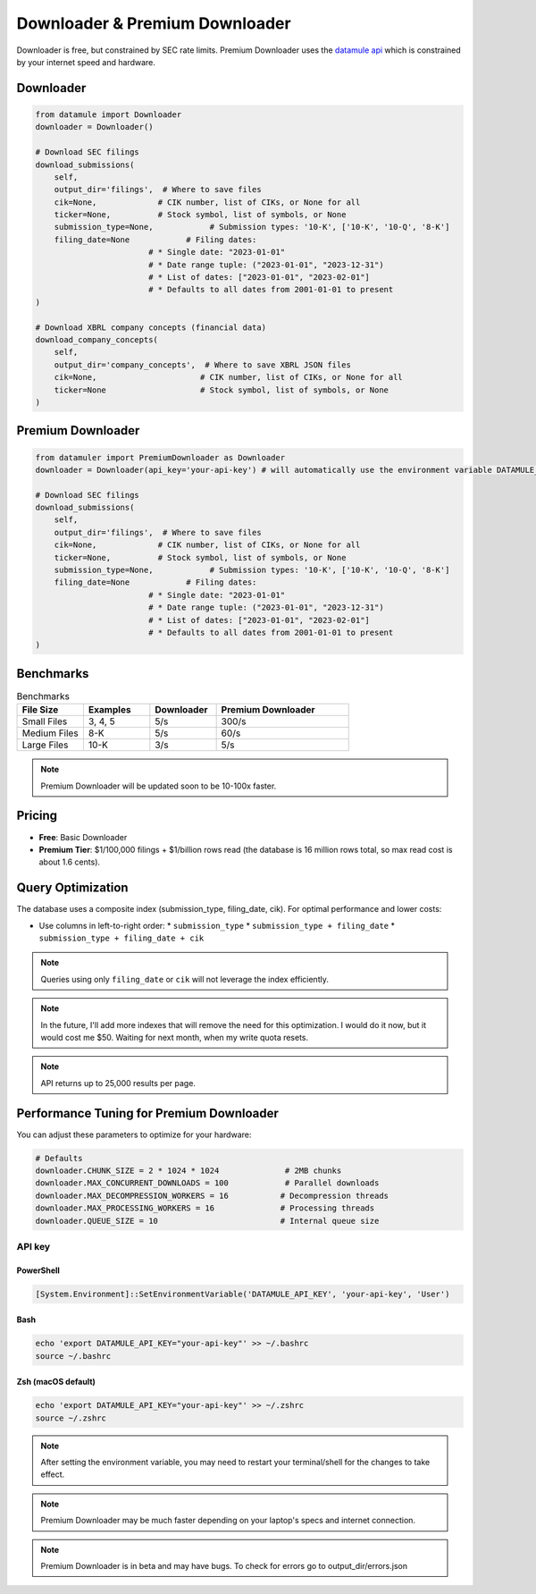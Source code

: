 Downloader & Premium Downloader
===============================

Downloader is free, but constrained by SEC rate limits. Premium Downloader uses the `datamule api <https://datamule.xyz/products>`_ which is constrained by your internet speed and hardware.

Downloader
----------
.. code-block:: python
    
    from datamule import Downloader
    downloader = Downloader()

    # Download SEC filings
    download_submissions(
        self,
        output_dir='filings',  # Where to save files
        cik=None,             # CIK number, list of CIKs, or None for all
        ticker=None,          # Stock symbol, list of symbols, or None
        submission_type=None,            # Submission types: '10-K', ['10-K', '10-Q', '8-K']
        filing_date=None            # Filing dates:
                            # * Single date: "2023-01-01"
                            # * Date range tuple: ("2023-01-01", "2023-12-31")
                            # * List of dates: ["2023-01-01", "2023-02-01"]
                            # * Defaults to all dates from 2001-01-01 to present
    )

    # Download XBRL company concepts (financial data)
    download_company_concepts(
        self,
        output_dir='company_concepts',  # Where to save XBRL JSON files
        cik=None,                      # CIK number, list of CIKs, or None for all
        ticker=None                    # Stock symbol, list of symbols, or None
    )

Premium Downloader
----------------
.. code-block:: python

    from datamuler import PremiumDownloader as Downloader
    downloader = Downloader(api_key='your-api-key') # will automatically use the environment variable DATAMULE_API_KEY

    # Download SEC filings
    download_submissions(
        self,
        output_dir='filings',  # Where to save files
        cik=None,             # CIK number, list of CIKs, or None for all
        ticker=None,          # Stock symbol, list of symbols, or None
        submission_type=None,            # Submission types: '10-K', ['10-K', '10-Q', '8-K']
        filing_date=None            # Filing dates:
                            # * Single date: "2023-01-01"
                            # * Date range tuple: ("2023-01-01", "2023-12-31")
                            # * List of dates: ["2023-01-01", "2023-02-01"]
                            # * Defaults to all dates from 2001-01-01 to present
    )


Benchmarks
----------

.. list-table:: Benchmarks
   :widths: 20 20 20 40
   :header-rows: 1

   * - File Size
     - Examples
     - Downloader
     - Premium Downloader
   * - Small Files
     - 3, 4, 5
     - 5/s
     - 300/s
   * - Medium Files
     - 8-K
     - 5/s
     - 60/s
   * - Large Files
     - 10-K
     - 3/s
     - 5/s

.. note::
    Premium Downloader will be updated soon to be 10-100x faster.


Pricing
-------

* **Free**: Basic Downloader
* **Premium Tier**: $1/100,000 filings + $1/billion rows read (the database is 16 million rows total, so max read cost is about 1.6 cents).

Query Optimization
------------------
The database uses a composite index (submission_type, filing_date, cik). For optimal performance and lower costs:

* Use columns in left-to-right order:
  * ``submission_type``
  * ``submission_type + filing_date``
  * ``submission_type + filing_date + cik``

.. note::
   Queries using only ``filing_date`` or ``cik`` will not leverage the index efficiently.

.. note:: 
   In the future, I'll add more indexes that will remove the need for this optimization. I would do it now, but it would cost me $50. Waiting for next month, when my write quota resets.

.. note::
    API returns up to 25,000 results per page.

Performance Tuning for Premium Downloader
----------------
You can adjust these parameters to optimize for your hardware:

.. code-block:: python

    # Defaults
    downloader.CHUNK_SIZE = 2 * 1024 * 1024              # 2MB chunks
    downloader.MAX_CONCURRENT_DOWNLOADS = 100            # Parallel downloads
    downloader.MAX_DECOMPRESSION_WORKERS = 16           # Decompression threads
    downloader.MAX_PROCESSING_WORKERS = 16              # Processing threads
    downloader.QUEUE_SIZE = 10                          # Internal queue size

API key
^^^^^^^

PowerShell
~~~~~~~~~~
.. code-block:: powershell

    [System.Environment]::SetEnvironmentVariable('DATAMULE_API_KEY', 'your-api-key', 'User')

Bash
~~~~
.. code-block:: bash

    echo 'export DATAMULE_API_KEY="your-api-key"' >> ~/.bashrc
    source ~/.bashrc

Zsh (macOS default)
~~~~~~~~~~~~~~~~~~~
.. code-block:: bash

    echo 'export DATAMULE_API_KEY="your-api-key"' >> ~/.zshrc
    source ~/.zshrc

.. note::
    After setting the environment variable, you may need to restart your terminal/shell for the changes to take effect.

.. note::
    Premium Downloader may be much faster depending on your laptop's specs and internet connection.

.. note::
    Premium Downloader is in beta and may have bugs. To check for errors go to output_dir/errors.json

